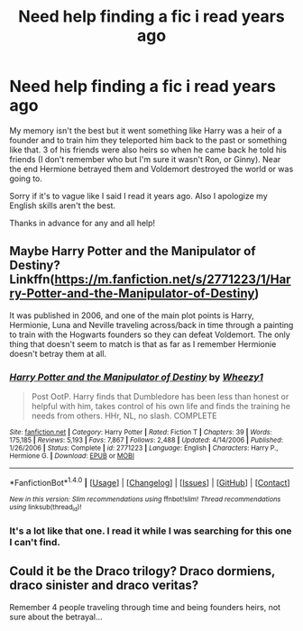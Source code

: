 #+TITLE: Need help finding a fic i read years ago

* Need help finding a fic i read years ago
:PROPERTIES:
:Author: bravoeagle12
:Score: 5
:DateUnix: 1478049170.0
:DateShort: 2016-Nov-02
:END:
My memory isn't the best but it went something like Harry was a heir of a founder and to train him they teleported him back to the past or something like that. 3 of his friends were also heirs so when he came back he told his friends (I don't remember who but I'm sure it wasn't Ron, or Ginny). Near the end Hermione betrayed them and Voldemort destroyed the world or was going to.

Sorry if it's to vague like I said I read it years ago. Also I apologize my English skills aren't the best.

Thanks in advance for any and all help!


** Maybe Harry Potter and the Manipulator of Destiny? Linkffn([[https://m.fanfiction.net/s/2771223/1/Harry-Potter-and-the-Manipulator-of-Destiny]])

It was published in 2006, and one of the main plot points is Harry, Hermionie, Luna and Neville traveling across/back in time through a painting to train with the Hogwarts founders so they can defeat Voldemort. The only thing that doesn't seem to match is that as far as I remember Hermionie doesn't betray them at all.
:PROPERTIES:
:Author: Buffy11bnl
:Score: 1
:DateUnix: 1478050661.0
:DateShort: 2016-Nov-02
:END:

*** [[http://www.fanfiction.net/s/2771223/1/][*/Harry Potter and the Manipulator of Destiny/*]] by [[https://www.fanfiction.net/u/903200/Wheezy1][/Wheezy1/]]

#+begin_quote
  Post OotP. Harry finds that Dumbledore has been less than honest or helpful with him, takes control of his own life and finds the training he needs from others. HHr, NL, no slash. COMPLETE
#+end_quote

^{/Site/: [[http://www.fanfiction.net/][fanfiction.net]] *|* /Category/: Harry Potter *|* /Rated/: Fiction T *|* /Chapters/: 39 *|* /Words/: 175,185 *|* /Reviews/: 5,193 *|* /Favs/: 7,867 *|* /Follows/: 2,488 *|* /Updated/: 4/14/2006 *|* /Published/: 1/26/2006 *|* /Status/: Complete *|* /id/: 2771223 *|* /Language/: English *|* /Characters/: Harry P., Hermione G. *|* /Download/: [[http://www.ff2ebook.com/old/ffn-bot/index.php?id=2771223&source=ff&filetype=epub][EPUB]] or [[http://www.ff2ebook.com/old/ffn-bot/index.php?id=2771223&source=ff&filetype=mobi][MOBI]]}

--------------

*FanfictionBot*^{1.4.0} *|* [[[https://github.com/tusing/reddit-ffn-bot/wiki/Usage][Usage]]] | [[[https://github.com/tusing/reddit-ffn-bot/wiki/Changelog][Changelog]]] | [[[https://github.com/tusing/reddit-ffn-bot/issues/][Issues]]] | [[[https://github.com/tusing/reddit-ffn-bot/][GitHub]]] | [[[https://www.reddit.com/message/compose?to=tusing][Contact]]]

^{/New in this version: Slim recommendations using/ ffnbot!slim! /Thread recommendations using/ linksub(thread_id)!}
:PROPERTIES:
:Author: FanfictionBot
:Score: 1
:DateUnix: 1478050690.0
:DateShort: 2016-Nov-02
:END:


*** It's a lot like that one. I read it while I was searching for this one I can't find.
:PROPERTIES:
:Author: bravoeagle12
:Score: 1
:DateUnix: 1478051836.0
:DateShort: 2016-Nov-02
:END:


** Could it be the Draco trilogy? Draco dormiens, draco sinister and draco veritas?

Remember 4 people traveling through time and being founders heirs, not sure about the betrayal...
:PROPERTIES:
:Author: vernonff
:Score: 1
:DateUnix: 1478107007.0
:DateShort: 2016-Nov-02
:END:
